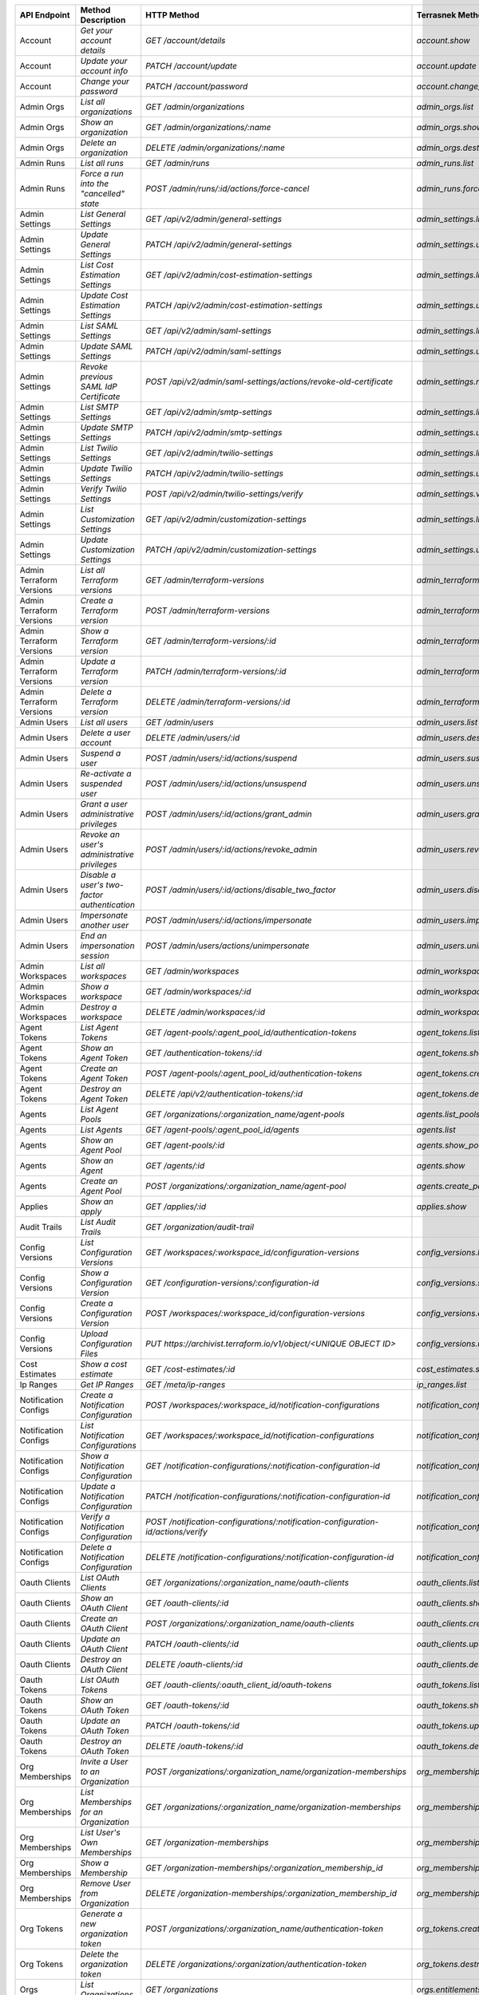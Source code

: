 ========================  =================================================  ===================================================================================  ===============================================  =============  ============================================================================================================
API Endpoint              Method Description                                 HTTP Method                                                                          Terrasnek Method                                 Implemented    Permalink
========================  =================================================  ===================================================================================  ===============================================  =============  ============================================================================================================
Account                   `Get your account details`                         `GET /account/details`                                                               `account.show`                                   True           https://www.terraform.io/docs/cloud/api/account.html#get-your-account-details
Account                   `Update your account info`                         `PATCH /account/update`                                                              `account.update`                                 True           https://www.terraform.io/docs/cloud/api/account.html#update-your-account-info
Account                   `Change your password`                             `PATCH /account/password`                                                            `account.change_password`                        True           https://www.terraform.io/docs/cloud/api/account.html#change-your-password
Admin Orgs                `List all organizations`                           `GET /admin/organizations`                                                           `admin_orgs.list`                                True           https://www.terraform.io/docs/cloud/api/admin/organizations.html#list-all-organizations
Admin Orgs                `Show an organization`                             `GET /admin/organizations/:name`                                                     `admin_orgs.show`                                True           https://www.terraform.io/docs/cloud/api/admin/organizations.html#show-an-organization
Admin Orgs                `Delete an organization`                           `DELETE /admin/organizations/:name`                                                  `admin_orgs.destroy`                             True           https://www.terraform.io/docs/cloud/api/admin/organizations.html#delete-an-organization
Admin Runs                `List all runs`                                    `GET /admin/runs`                                                                    `admin_runs.list`                                True           https://www.terraform.io/docs/cloud/api/admin/runs.html#list-all-runs
Admin Runs                `Force a run into the "cancelled" state`           `POST /admin/runs/:id/actions/force-cancel`                                          `admin_runs.force_cancel`                        True           https://www.terraform.io/docs/cloud/api/admin/runs.html#force-a-run-into-the-quot-cancelled-quot-state
Admin Settings            `List General Settings`                            `GET /api/v2/admin/general-settings`                                                 `admin_settings.list_general`                    True           https://www.terraform.io/docs/cloud/api/admin/settings.html#list-general-settings
Admin Settings            `Update General Settings`                          `PATCH /api/v2/admin/general-settings`                                               `admin_settings.update_general`                  True           https://www.terraform.io/docs/cloud/api/admin/settings.html#update-general-settings
Admin Settings            `List Cost Estimation Settings`                    `GET /api/v2/admin/cost-estimation-settings`                                         `admin_settings.list_cost_estimation`            True           https://www.terraform.io/docs/cloud/api/admin/settings.html#list-cost-estimation-settings
Admin Settings            `Update Cost Estimation Settings`                  `PATCH /api/v2/admin/cost-estimation-settings`                                       `admin_settings.update_cost_estimation`          True           https://www.terraform.io/docs/cloud/api/admin/settings.html#update-cost-estimation-settings
Admin Settings            `List SAML Settings`                               `GET /api/v2/admin/saml-settings`                                                    `admin_settings.list_saml`                       True           https://www.terraform.io/docs/cloud/api/admin/settings.html#list-saml-settings
Admin Settings            `Update SAML Settings`                             `PATCH /api/v2/admin/saml-settings`                                                  `admin_settings.update_saml`                     True           https://www.terraform.io/docs/cloud/api/admin/settings.html#update-saml-settings
Admin Settings            `Revoke previous SAML IdP Certificate`             `POST /api/v2/admin/saml-settings/actions/revoke-old-certificate`                    `admin_settings.revoke_previous_saml_idp_cert`   True           https://www.terraform.io/docs/cloud/api/admin/settings.html#revoke-previous-saml-idp-certificate
Admin Settings            `List SMTP Settings`                               `GET /api/v2/admin/smtp-settings`                                                    `admin_settings.list_smtp`                       True           https://www.terraform.io/docs/cloud/api/admin/settings.html#list-smtp-settings
Admin Settings            `Update SMTP Settings`                             `PATCH /api/v2/admin/smtp-settings`                                                  `admin_settings.update_smtp`                     True           https://www.terraform.io/docs/cloud/api/admin/settings.html#update-smtp-settings
Admin Settings            `List Twilio Settings`                             `GET /api/v2/admin/twilio-settings`                                                  `admin_settings.list_twilio`                     True           https://www.terraform.io/docs/cloud/api/admin/settings.html#list-twilio-settings
Admin Settings            `Update Twilio Settings`                           `PATCH /api/v2/admin/twilio-settings`                                                `admin_settings.update_twilio`                   True           https://www.terraform.io/docs/cloud/api/admin/settings.html#update-twilio-settings
Admin Settings            `Verify Twilio Settings`                           `POST /api/v2/admin/twilio-settings/verify`                                          `admin_settings.verify_twilio`                   True           https://www.terraform.io/docs/cloud/api/admin/settings.html#verify-twilio-settings
Admin Settings            `List Customization Settings`                      `GET /api/v2/admin/customization-settings`                                           `admin_settings.list_customization`              True           https://www.terraform.io/docs/cloud/api/admin/settings.html#list-customization-settings
Admin Settings            `Update Customization Settings`                    `PATCH /api/v2/admin/customization-settings`                                         `admin_settings.update_customization`            True           https://www.terraform.io/docs/cloud/api/admin/settings.html#update-customization-settings
Admin Terraform Versions  `List all Terraform versions`                      `GET /admin/terraform-versions`                                                      `admin_terraform_versions.list`                  True           https://www.terraform.io/docs/cloud/api/admin/terraform-versions.html#list-all-terraform-versions
Admin Terraform Versions  `Create a Terraform version`                       `POST /admin/terraform-versions`                                                     `admin_terraform_versions.create`                True           https://www.terraform.io/docs/cloud/api/admin/terraform-versions.html#create-a-terraform-version
Admin Terraform Versions  `Show a Terraform version`                         `GET /admin/terraform-versions/:id`                                                  `admin_terraform_versions.show`                  True           https://www.terraform.io/docs/cloud/api/admin/terraform-versions.html#show-a-terraform-version
Admin Terraform Versions  `Update a Terraform version`                       `PATCH /admin/terraform-versions/:id`                                                `admin_terraform_versions.update`                True           https://www.terraform.io/docs/cloud/api/admin/terraform-versions.html#update-a-terraform-version
Admin Terraform Versions  `Delete a Terraform version`                       `DELETE /admin/terraform-versions/:id`                                               `admin_terraform_versions.destroy`               True           https://www.terraform.io/docs/cloud/api/admin/terraform-versions.html#delete-a-terraform-version
Admin Users               `List all users`                                   `GET /admin/users`                                                                   `admin_users.list`                               True           https://www.terraform.io/docs/cloud/api/admin/users.html#list-all-users
Admin Users               `Delete a user account`                            `DELETE /admin/users/:id`                                                            `admin_users.destroy`                            True           https://www.terraform.io/docs/cloud/api/admin/users.html#delete-a-user-account
Admin Users               `Suspend a user`                                   `POST /admin/users/:id/actions/suspend`                                              `admin_users.suspend`                            True           https://www.terraform.io/docs/cloud/api/admin/users.html#suspend-a-user
Admin Users               `Re-activate a suspended user`                     `POST /admin/users/:id/actions/unsuspend`                                            `admin_users.unsuspend`                          True           https://www.terraform.io/docs/cloud/api/admin/users.html#re-activate-a-suspended-user
Admin Users               `Grant a user administrative privileges`           `POST /admin/users/:id/actions/grant_admin`                                          `admin_users.grant_admin`                        True           https://www.terraform.io/docs/cloud/api/admin/users.html#grant-a-user-administrative-privileges
Admin Users               `Revoke an user's administrative privileges`       `POST /admin/users/:id/actions/revoke_admin`                                         `admin_users.revoke_admin`                       True           https://www.terraform.io/docs/cloud/api/admin/users.html#revoke-an-user-39-s-administrative-privileges
Admin Users               `Disable a user's two-factor authentication`       `POST /admin/users/:id/actions/disable_two_factor`                                   `admin_users.disable_two_factor`                 True           https://www.terraform.io/docs/cloud/api/admin/users.html#disable-a-user-39-s-two-factor-authentication
Admin Users               `Impersonate another user`                         `POST /admin/users/:id/actions/impersonate`                                          `admin_users.impersonate`                        True           https://www.terraform.io/docs/cloud/api/admin/users.html#impersonate-another-user
Admin Users               `End an impersonation session`                     `POST /admin/users/actions/unimpersonate`                                            `admin_users.unimpersonate`                      True           https://www.terraform.io/docs/cloud/api/admin/users.html#end-an-impersonation-session
Admin Workspaces          `List all workspaces`                              `GET /admin/workspaces`                                                              `admin_workspaces.list`                          True           https://www.terraform.io/docs/cloud/api/admin/workspaces.html#list-all-workspaces
Admin Workspaces          `Show a workspace`                                 `GET /admin/workspaces/:id`                                                          `admin_workspaces.show`                          True           https://www.terraform.io/docs/cloud/api/admin/workspaces.html#show-a-workspace
Admin Workspaces          `Destroy a workspace`                              `DELETE /admin/workspaces/:id`                                                       `admin_workspaces.destroy`                       True           https://www.terraform.io/docs/cloud/api/admin/workspaces.html#destroy-a-workspace
Agent Tokens              `List Agent Tokens`                                `GET /agent-pools/:agent_pool_id/authentication-tokens`                              `agent_tokens.list`                              True           https://www.terraform.io/docs/cloud/api/agent-tokens.html#list-agent-tokens
Agent Tokens              `Show an Agent Token`                              `GET /authentication-tokens/:id`                                                     `agent_tokens.show`                              True           https://www.terraform.io/docs/cloud/api/agent-tokens.html#show-an-agent-token
Agent Tokens              `Create an Agent Token`                            `POST /agent-pools/:agent_pool_id/authentication-tokens`                             `agent_tokens.create`                            True           https://www.terraform.io/docs/cloud/api/agent-tokens.html#create-an-agent-token
Agent Tokens              `Destroy an Agent Token`                           `DELETE /api/v2/authentication-tokens/:id`                                           `agent_tokens.destroy`                           True           https://www.terraform.io/docs/cloud/api/agent-tokens.html#destroy-an-agent-token
Agents                    `List Agent Pools`                                 `GET /organizations/:organization_name/agent-pools`                                  `agents.list_pools`                              True           https://www.terraform.io/docs/cloud/api/agents.html#list-agent-pools
Agents                    `List Agents`                                      `GET /agent-pools/:agent_pool_id/agents`                                             `agents.list`                                    True           https://www.terraform.io/docs/cloud/api/agents.html#list-agents
Agents                    `Show an Agent Pool`                               `GET /agent-pools/:id`                                                               `agents.show_pool`                               True           https://www.terraform.io/docs/cloud/api/agents.html#show-an-agent-pool
Agents                    `Show an Agent`                                    `GET /agents/:id`                                                                    `agents.show`                                    True           https://www.terraform.io/docs/cloud/api/agents.html#show-an-agent
Agents                    `Create an Agent Pool`                             `POST /organizations/:organization_name/agent-pool`                                  `agents.create_pool`                             True           https://www.terraform.io/docs/cloud/api/agents.html#create-an-agent-pool
Applies                   `Show an apply`                                    `GET /applies/:id`                                                                   `applies.show`                                   True           https://www.terraform.io/docs/cloud/api/applies.html#show-an-apply
Audit Trails              `List Audit Trails`                                `GET /organization/audit-trail`                                                                                                       False          https://www.terraform.io/docs/cloud/api/audit-trails.html#list-audit-trails
Config Versions           `List Configuration Versions`                      `GET /workspaces/:workspace_id/configuration-versions`                               `config_versions.list`                           True           https://www.terraform.io/docs/cloud/api/configuration-versions.html#list-configuration-versions
Config Versions           `Show a Configuration Version`                     `GET /configuration-versions/:configuration-id`                                      `config_versions.show`                           True           https://www.terraform.io/docs/cloud/api/configuration-versions.html#show-a-configuration-version
Config Versions           `Create a Configuration Version`                   `POST /workspaces/:workspace_id/configuration-versions`                              `config_versions.create`                         True           https://www.terraform.io/docs/cloud/api/configuration-versions.html#create-a-configuration-version
Config Versions           `Upload Configuration Files`                       `PUT https://archivist.terraform.io/v1/object/<UNIQUE OBJECT ID>`                    `config_versions.upload`                         True           https://www.terraform.io/docs/cloud/api/configuration-versions.html#upload-configuration-files
Cost Estimates            `Show a cost estimate`                             `GET /cost-estimates/:id`                                                            `cost_estimates.show`                            True           https://www.terraform.io/docs/cloud/api/cost-estimates.html#show-a-cost-estimate
Ip Ranges                 `Get IP Ranges`                                    `GET /meta/ip-ranges`                                                                `ip_ranges.list`                                 True           https://www.terraform.io/docs/cloud/api/ip-ranges.html#get-ip-ranges
Notification Configs      `Create a Notification Configuration`              `POST /workspaces/:workspace_id/notification-configurations`                         `notification_configs.create`                    True           https://www.terraform.io/docs/cloud/api/notification-configurations.html#create-a-notification-configuration
Notification Configs      `List Notification Configurations`                 `GET /workspaces/:workspace_id/notification-configurations`                          `notification_configs.list`                      True           https://www.terraform.io/docs/cloud/api/notification-configurations.html#list-notification-configurations
Notification Configs      `Show a Notification Configuration`                `GET /notification-configurations/:notification-configuration-id`                    `notification_configs.show`                      True           https://www.terraform.io/docs/cloud/api/notification-configurations.html#show-a-notification-configuration
Notification Configs      `Update a Notification Configuration`              `PATCH /notification-configurations/:notification-configuration-id`                  `notification_configs.update`                    True           https://www.terraform.io/docs/cloud/api/notification-configurations.html#update-a-notification-configuration
Notification Configs      `Verify a Notification Configuration`              `POST /notification-configurations/:notification-configuration-id/actions/verify`    `notification_configs.verify`                    True           https://www.terraform.io/docs/cloud/api/notification-configurations.html#verify-a-notification-configuration
Notification Configs      `Delete a Notification Configuration`              `DELETE /notification-configurations/:notification-configuration-id`                 `notification_configs.destroy`                   True           https://www.terraform.io/docs/cloud/api/notification-configurations.html#delete-a-notification-configuration
Oauth Clients             `List OAuth Clients`                               `GET /organizations/:organization_name/oauth-clients`                                `oauth_clients.list`                             True           https://www.terraform.io/docs/cloud/api/oauth-clients.html#list-oauth-clients
Oauth Clients             `Show an OAuth Client`                             `GET /oauth-clients/:id`                                                             `oauth_clients.show`                             True           https://www.terraform.io/docs/cloud/api/oauth-clients.html#show-an-oauth-client
Oauth Clients             `Create an OAuth Client`                           `POST /organizations/:organization_name/oauth-clients`                               `oauth_clients.create`                           True           https://www.terraform.io/docs/cloud/api/oauth-clients.html#create-an-oauth-client
Oauth Clients             `Update an OAuth Client`                           `PATCH /oauth-clients/:id`                                                           `oauth_clients.update`                           True           https://www.terraform.io/docs/cloud/api/oauth-clients.html#update-an-oauth-client
Oauth Clients             `Destroy an OAuth Client`                          `DELETE /oauth-clients/:id`                                                          `oauth_clients.destroy`                          True           https://www.terraform.io/docs/cloud/api/oauth-clients.html#destroy-an-oauth-client
Oauth Tokens              `List OAuth Tokens`                                `GET /oauth-clients/:oauth_client_id/oauth-tokens`                                   `oauth_tokens.list`                              True           https://www.terraform.io/docs/cloud/api/oauth-tokens.html#list-oauth-tokens
Oauth Tokens              `Show an OAuth Token`                              `GET /oauth-tokens/:id`                                                              `oauth_tokens.show`                              True           https://www.terraform.io/docs/cloud/api/oauth-tokens.html#show-an-oauth-token
Oauth Tokens              `Update an OAuth Token`                            `PATCH /oauth-tokens/:id`                                                            `oauth_tokens.update`                            True           https://www.terraform.io/docs/cloud/api/oauth-tokens.html#update-an-oauth-token
Oauth Tokens              `Destroy an OAuth Token`                           `DELETE /oauth-tokens/:id`                                                           `oauth_tokens.destroy`                           True           https://www.terraform.io/docs/cloud/api/oauth-tokens.html#destroy-an-oauth-token
Org Memberships           `Invite a User to an Organization`                 `POST /organizations/:organization_name/organization-memberships`                    `org_memberships.invite`                         True           https://www.terraform.io/docs/cloud/api/organization-memberships.html#invite-a-user-to-an-organization
Org Memberships           `List Memberships for an Organization`             `GET /organizations/:organization_name/organization-memberships`                     `org_memberships.list_for_org`                   True           https://www.terraform.io/docs/cloud/api/organization-memberships.html#list-memberships-for-an-organization
Org Memberships           `List User's Own Memberships`                      `GET /organization-memberships`                                                      `org_memberships.list_for_user`                  True           https://www.terraform.io/docs/cloud/api/organization-memberships.html#list-user-39-s-own-memberships
Org Memberships           `Show a Membership`                                `GET /organization-memberships/:organization_membership_id`                          `org_memberships.show`                           True           https://www.terraform.io/docs/cloud/api/organization-memberships.html#show-a-membership
Org Memberships           `Remove User from Organization`                    `DELETE /organization-memberships/:organization_membership_id`                       `org_memberships.remove`                         True           https://www.terraform.io/docs/cloud/api/organization-memberships.html#remove-user-from-organization
Org Tokens                `Generate a new organization token`                `POST /organizations/:organization_name/authentication-token`                        `org_tokens.create`                              True           https://www.terraform.io/docs/cloud/api/organization-tokens.html#generate-a-new-organization-token
Org Tokens                `Delete the organization token`                    `DELETE /organizations/:organization/authentication-token`                           `org_tokens.destroy`                             True           https://www.terraform.io/docs/cloud/api/organization-tokens.html#delete-the-organization-token
Orgs                      `List Organizations`                               `GET /organizations`                                                                 `orgs.entitlements`                              True           https://www.terraform.io/docs/cloud/api/organizations.html#list-organizations
Orgs                      `Show an Organization`                             `GET /organizations/:organization_name`                                              `orgs.entitlements`                              True           https://www.terraform.io/docs/cloud/api/organizations.html#show-an-organization
Orgs                      `Create an Organization`                           `POST /organizations`                                                                `orgs.create`                                    True           https://www.terraform.io/docs/cloud/api/organizations.html#create-an-organization
Orgs                      `Update an Organization`                           `PATCH /organizations/:organization_name`                                            `orgs.update`                                    True           https://www.terraform.io/docs/cloud/api/organizations.html#update-an-organization
Orgs                      `Destroy an Organization`                          `DELETE /organizations/:organization_name`                                           `orgs.destroy`                                   True           https://www.terraform.io/docs/cloud/api/organizations.html#destroy-an-organization
Orgs                      `Show the Entitlement Set`                         `GET /organizations/:organization_name/entitlement-set`                              `orgs.entitlements`                              True           https://www.terraform.io/docs/cloud/api/organizations.html#show-the-entitlement-set
Plan Exports              `Create a plan export`                             `POST /plan-exports`                                                                 `plan_exports.create`                            True           https://www.terraform.io/docs/cloud/api/plan-exports.html#create-a-plan-export
Plan Exports              `Show a plan export`                               `GET /plan-exports/:id`                                                              `plan_exports.show`                              True           https://www.terraform.io/docs/cloud/api/plan-exports.html#show-a-plan-export
Plan Exports              `Download exported plan data`                      `GET /plan-exports/:id/download`                                                     `plan_exports.download`                          True           https://www.terraform.io/docs/cloud/api/plan-exports.html#download-exported-plan-data
Plan Exports              `Delete exported plan data`                        `DELETE /plan-exports/:id`                                                           `plan_exports.destroy`                           True           https://www.terraform.io/docs/cloud/api/plan-exports.html#delete-exported-plan-data
Plans                     `Show a plan`                                      `GET /plans/:id`                                                                     `plans.show`                                     True           https://www.terraform.io/docs/cloud/api/plans.html#show-a-plan
Plans                     `Retrieve the JSON execution plan`                 `GET /plans/:id/json-output`                                                                                                          False          https://www.terraform.io/docs/cloud/api/plans.html#retrieve-the-json-execution-plan
Plans                     `Retrieve the JSON execution plan`                 `GET /runs/:id/plan/json-output`                                                     `plans.download_json`                            True           https://www.terraform.io/docs/cloud/api/plans.html#retrieve-the-json-execution-plan
Policies                  `Create a Policy`                                  `POST /organizations/:organization_name/policies`                                    `policies.create`                                True           https://www.terraform.io/docs/cloud/api/policies.html#create-a-policy
Policies                  `Show a Policy`                                    `GET /policies/:policy_id`                                                           `policies.show`                                  True           https://www.terraform.io/docs/cloud/api/policies.html#show-a-policy
Policies                  `Upload a Policy`                                  `PUT /policies/:policy_id/upload`                                                    `policies.upload`                                True           https://www.terraform.io/docs/cloud/api/policies.html#upload-a-policy
Policies                  `Update a Policy`                                  `PATCH /policies/:policy_id`                                                         `policies.update`                                True           https://www.terraform.io/docs/cloud/api/policies.html#update-a-policy
Policies                  `List Policies`                                    `GET /organizations/:organization_name/policies`                                     `policies.list`                                  True           https://www.terraform.io/docs/cloud/api/policies.html#list-policies
Policies                  `Delete a Policy`                                  `DELETE /policies/:policy_id`                                                        `policies.destroy`                               True           https://www.terraform.io/docs/cloud/api/policies.html#delete-a-policy
Policy Set Params         `Create a Parameter`                               `POST /policy-sets/:policy_set_id/parameters`                                        `policy_set_params.create`                       True           https://www.terraform.io/docs/cloud/api/policy-set-params.html#create-a-parameter
Policy Set Params         `List Parameters`                                  `GET /policy-sets/:policy_set_id/parameters`                                         `policy_set_params.list`                         True           https://www.terraform.io/docs/cloud/api/policy-set-params.html#list-parameters
Policy Set Params         `Update Parameters`                                `PATCH /policy-sets/:policy_set_id/parameters/:parameter_id`                         `policy_set_params.update`                       True           https://www.terraform.io/docs/cloud/api/policy-set-params.html#update-parameters
Policy Set Params         `Delete Parameters`                                `DELETE /policy-sets/:policy_set_id/parameters/:parameter_id`                        `policy_set_params.destroy`                      True           https://www.terraform.io/docs/cloud/api/policy-set-params.html#delete-parameters
Policy Sets               `Create a Policy Set`                              `POST /organizations/:organization_name/policy-sets`                                 `policy_sets.create`                             True           https://www.terraform.io/docs/cloud/api/policy-sets.html#create-a-policy-set
Policy Sets               `List Policy Sets`                                 `GET /organizations/:organization_name/policy-sets`                                  `policy_sets.list`                               True           https://www.terraform.io/docs/cloud/api/policy-sets.html#list-policy-sets
Policy Sets               `Show a Policy Set`                                `GET /policy-sets/:id`                                                               `policy_sets.show`                               True           https://www.terraform.io/docs/cloud/api/policy-sets.html#show-a-policy-set
Policy Sets               `Update a Policy Set`                              `PATCH /policy-sets/:id`                                                             `policy_sets.update`                             True           https://www.terraform.io/docs/cloud/api/policy-sets.html#update-a-policy-set
Policy Sets               `Add Policies to the Policy Set`                   `POST /policy-sets/:id/relationships/policies`                                       `policy_sets.add_policies_to_set`                True           https://www.terraform.io/docs/cloud/api/policy-sets.html#add-policies-to-the-policy-set
Policy Sets               `Attach a Policy Set to workspaces`                `POST /policy-sets/:id/relationships/workspaces`                                     `policy_sets.attach_policy_set_to_workspaces`    True           https://www.terraform.io/docs/cloud/api/policy-sets.html#attach-a-policy-set-to-workspaces
Policy Sets               `Remove Policies from the Policy Set`              `DELETE /policy-sets/:id/relationships/policies`                                     `policy_sets.remove_policies_from_set`           True           https://www.terraform.io/docs/cloud/api/policy-sets.html#remove-policies-from-the-policy-set
Policy Sets               `Detach the Policy Set from workspaces`            `DELETE /policy-sets/:id/relationships/workspaces`                                   `policy_sets.detach_policy_set_from_workspaces`  True           https://www.terraform.io/docs/cloud/api/policy-sets.html#detach-the-policy-set-from-workspaces
Policy Sets               `Delete a Policy Set`                              `DELETE /policy-sets/:id`                                                            `policy_sets.remove_policies_from_set`           True           https://www.terraform.io/docs/cloud/api/policy-sets.html#delete-a-policy-set
Policy Sets               `Create a Policy Set Version`                      `POST /policy-sets/:id/versions`                                                     `policy_sets.create_policy_set_version`          True           https://www.terraform.io/docs/cloud/api/policy-sets.html#create-a-policy-set-version
Policy Sets               `Create a Policy Set Version`                      `PUT`                                                                                `policy_sets.upload`                             True           https://www.terraform.io/docs/cloud/api/policy-sets.html#create-a-policy-set-version
Policy Sets               `Upload Policy Set Versions`                       `PUT https://archivist.terraform.io/v1/object/<UNIQUE OBJECT ID>`                                                                     False          https://www.terraform.io/docs/cloud/api/policy-sets.html#upload-policy-set-versions
Policy Sets               `Show a Policy Set Version`                        `GET /policy-set-versions/:id`                                                       `policy_sets.show_policy_set_version`            True           https://www.terraform.io/docs/cloud/api/policy-sets.html#show-a-policy-set-version
Policy Sets               `Show a Policy Set Version`                        `PUT`                                                                                `policy_sets.upload`                             True           https://www.terraform.io/docs/cloud/api/policy-sets.html#show-a-policy-set-version
Registry Modules          `Publish a Module from a VCS`                      `POST /registry-modules`                                                             `registry_modules.publish_from_vcs`              True           https://www.terraform.io/docs/cloud/api/modules.html#publish-a-module-from-a-vcs
Registry Modules          `Create a Module`                                  `POST /organizations/:organization_name/registry-modules`                            `registry_modules.create`                        True           https://www.terraform.io/docs/cloud/api/modules.html#create-a-module
Registry Modules          `Create a Module Version`                          `POST /registry-modules/:organization_name/:name/:provider/versions`                 `registry_modules.create_version`                True           https://www.terraform.io/docs/cloud/api/modules.html#create-a-module-version
Registry Modules          `Upload a Module Version`                          `PUT https://archivist.terraform.io/v1/object/<UNIQUE OBJECT ID>`                    `registry_modules.upload_version`                True           https://www.terraform.io/docs/cloud/api/modules.html#upload-a-module-version
Registry Modules          `Show a Module`                                    `GET /registry-modules/show/:organization_name/:name/:provider`                                                                       False          https://www.terraform.io/docs/cloud/api/modules.html#show-a-module
Registry Modules          `None`                                             `POST /registry-modules/actions/delete/:organization_name/:name/:provider/:version`  `registry_modules.destroy`                       True           https://www.terraform.io/docs/cloud/api/modules.htmlNone
Registry Modules          `None`                                             `POST /registry-modules/actions/delete/:organization_name/:name/:provider`           `registry_modules.destroy`                       True           https://www.terraform.io/docs/cloud/api/modules.htmlNone
Registry Modules          `None`                                             `POST /registry-modules/actions/delete/:organization_name/:name`                     `registry_modules.destroy`                       True           https://www.terraform.io/docs/cloud/api/modules.htmlNone
Run Triggers              `Create a Run Trigger`                             `POST /workspaces/:workspace_id/run-triggers`                                        `run_triggers.create`                            True           https://www.terraform.io/docs/cloud/api/run-triggers.html#create-a-run-trigger
Run Triggers              `List Run Triggers`                                `GET /workspaces/:workspace_id/run-triggers`                                         `run_triggers.list`                              True           https://www.terraform.io/docs/cloud/api/run-triggers.html#list-run-triggers
Run Triggers              `Show a Run Trigger`                               `GET /run-triggers/:run_trigger_id`                                                  `run_triggers.show`                              True           https://www.terraform.io/docs/cloud/api/run-triggers.html#show-a-run-trigger
Run Triggers              `Delete a Run Trigger`                             `DELETE /run-triggers/:run_trigger_id`                                               `run_triggers.destroy`                           True           https://www.terraform.io/docs/cloud/api/run-triggers.html#delete-a-run-trigger
Runs                      `Create a Run`                                     `POST /runs`                                                                         `runs.create`                                    True           https://www.terraform.io/docs/cloud/api/run.html#create-a-run
Runs                      `Apply a Run`                                      `POST /runs/:run_id/actions/apply`                                                   `runs.apply`                                     True           https://www.terraform.io/docs/cloud/api/run.html#apply-a-run
Runs                      `List Runs in a Workspace`                         `GET /workspaces/:workspace_id/runs`                                                 `runs.list`                                      True           https://www.terraform.io/docs/cloud/api/run.html#list-runs-in-a-workspace
Runs                      `Get run details`                                  `GET /runs/:run_id`                                                                  `runs.show`                                      True           https://www.terraform.io/docs/cloud/api/run.html#get-run-details
Runs                      `Discard a Run`                                    `POST /runs/:run_id/actions/discard`                                                 `runs.discard`                                   True           https://www.terraform.io/docs/cloud/api/run.html#discard-a-run
Runs                      `Cancel a Run`                                     `POST /runs/:run_id/actions/cancel`                                                  `runs.cancel`                                    True           https://www.terraform.io/docs/cloud/api/run.html#cancel-a-run
Runs                      `Forcefully cancel a run`                          `POST /runs/:run_id/actions/force-cancel`                                            `runs.force_cancel`                              True           https://www.terraform.io/docs/cloud/api/run.html#forcefully-cancel-a-run
Runs                      `Forcefully execute a run`                         `POST /runs/:run_id/actions/force-execute`                                           `runs.force_execute`                             True           https://www.terraform.io/docs/cloud/api/run.html#forcefully-execute-a-run
Ssh Keys                  `List SSH Keys`                                    `GET /organizations/:organization_name/ssh-keys`                                     `ssh_keys.list`                                  True           https://www.terraform.io/docs/cloud/api/ssh-keys.html#list-ssh-keys
Ssh Keys                  `Get an SSH Key`                                   `GET /ssh-keys/:ssh_key_id`                                                          `ssh_keys.show`                                  True           https://www.terraform.io/docs/cloud/api/ssh-keys.html#get-an-ssh-key
Ssh Keys                  `Create an SSH Key`                                `POST /organizations/:organization_name/ssh-keys`                                    `ssh_keys.create`                                True           https://www.terraform.io/docs/cloud/api/ssh-keys.html#create-an-ssh-key
Ssh Keys                  `Update an SSH Key`                                `PATCH /ssh-keys/:ssh_key_id`                                                        `ssh_keys.update`                                True           https://www.terraform.io/docs/cloud/api/ssh-keys.html#update-an-ssh-key
Ssh Keys                  `Delete an SSH Key`                                `DELETE /ssh-keys/:ssh_key_id`                                                       `ssh_keys.destroy`                               True           https://www.terraform.io/docs/cloud/api/ssh-keys.html#delete-an-ssh-key
State Version Outputs     `Show a State Version Output`                      `GET /state-version-outputs/:state_version_output_id`                                `state_version_outputs.show`                     True           https://www.terraform.io/docs/cloud/api/state-version-outputs.html#show-a-state-version-output
State Versions            `Create a State Version`                           `POST /workspaces/:workspace_id/state-versions`                                      `state_versions.create`                          True           https://www.terraform.io/docs/cloud/api/state-versions.html#create-a-state-version
State Versions            `List State Versions for a Workspace`              `GET /state-versions`                                                                `state_versions.list`                            True           https://www.terraform.io/docs/cloud/api/state-versions.html#list-state-versions-for-a-workspace
State Versions            `Fetch the Current State Version for a Workspace`  `GET /workspaces/:workspace_id/current-state-version`                                `state_versions.get_current`                     True           https://www.terraform.io/docs/cloud/api/state-versions.html#fetch-the-current-state-version-for-a-workspace
State Versions            `Show a State Version`                             `GET /state-versions/:state_version_id`                                              `state_versions.show`                            True           https://www.terraform.io/docs/cloud/api/state-versions.html#show-a-state-version
Team Access               `List Team Access to a Workspace`                  `GET /team-workspaces`                                                               `team_access.list`                               True           https://www.terraform.io/docs/cloud/api/team-access.html#list-team-access-to-a-workspace
Team Access               `Show a Team Access relationship`                  `GET /team-workspaces/:id`                                                           `team_access.show`                               True           https://www.terraform.io/docs/cloud/api/team-access.html#show-a-team-access-relationship
Team Access               `Add Team Access to a Workspace`                   `POST /team-workspaces`                                                              `team_access.add_team_access`                    True           https://www.terraform.io/docs/cloud/api/team-access.html#add-team-access-to-a-workspace
Team Access               `Update Team Access to a Workspace`                `PATCH /team-workspaces/:id`                                                         `team_access.update`                             True           https://www.terraform.io/docs/cloud/api/team-access.html#update-team-access-to-a-workspace
Team Access               `Remove Team Access to a Workspace`                `DELETE /team-workspaces/:id`                                                        `team_access.remove_team_access`                 True           https://www.terraform.io/docs/cloud/api/team-access.html#remove-team-access-to-a-workspace
Team Memberships          `Add a User to Team`                               `POST /teams/:team_id/relationships/users`                                           `team_memberships.add_user_to_team`              True           https://www.terraform.io/docs/cloud/api/team-members.html#add-a-user-to-team
Team Memberships          `Delete a User from Team`                          `DELETE /teams/:team_id/relationships/users`                                         `team_memberships.remove_user_from_team`         True           https://www.terraform.io/docs/cloud/api/team-members.html#delete-a-user-from-team
Teams                     `List teams`                                       `GET organizations/:organization_name/teams`                                         `teams.list`                                     True           https://www.terraform.io/docs/cloud/api/teams.html#list-teams
Teams                     `Create a Team`                                    `POST /organizations/:organization_name/teams`                                       `teams.create`                                   True           https://www.terraform.io/docs/cloud/api/teams.html#create-a-team
Teams                     `Show Team Information`                            `GET /teams/:team_id`                                                                `teams.show`                                     True           https://www.terraform.io/docs/cloud/api/teams.html#show-team-information
Teams                     `Update a Team`                                    `PATCH /teams/:team_id`                                                              `teams.update`                                   True           https://www.terraform.io/docs/cloud/api/teams.html#update-a-team
Teams                     `Delete a Team`                                    `DELETE /teams/:team_id`                                                             `teams.destroy`                                  True           https://www.terraform.io/docs/cloud/api/teams.html#delete-a-team
User Tokens               `List User Tokens`                                 `GET /api/v2/users/:user_id/authentication-tokens`                                   `user_tokens.list`                               True           https://www.terraform.io/docs/cloud/api/user-tokens.html#list-user-tokens
User Tokens               `Show a User Token`                                `GET /api/v2/authentication-tokens/:id`                                              `user_tokens.show`                               True           https://www.terraform.io/docs/cloud/api/user-tokens.html#show-a-user-token
User Tokens               `Create a User Token`                              `POST /api/v2/users/:user_id/authentication-tokens`                                  `user_tokens.create`                             True           https://www.terraform.io/docs/cloud/api/user-tokens.html#create-a-user-token
User Tokens               `Destroy a User Token`                             `DELETE /api/v2/authentication-tokens/:id`                                           `user_tokens.destroy`                            True           https://www.terraform.io/docs/cloud/api/user-tokens.html#destroy-a-user-token
Users                     `Show a User`                                      `GET /users/:user_id`                                                                `users.show`                                     True           https://www.terraform.io/docs/cloud/api/users.html#show-a-user
Vars                      `Create a Variable`                                `POST /vars`                                                                         `vars.create`                                    True           https://www.terraform.io/docs/cloud/api/variables.html#create-a-variable
Vars                      `List Variables`                                   `GET /vars`                                                                          `vars.list`                                      True           https://www.terraform.io/docs/cloud/api/variables.html#list-variables
Vars                      `Update Variables`                                 `PATCH /vars/:variable_id`                                                           `vars.update`                                    True           https://www.terraform.io/docs/cloud/api/variables.html#update-variables
Vars                      `Delete Variables`                                 `DELETE /vars/:variable_id`                                                          `vars.destroy`                                   True           https://www.terraform.io/docs/cloud/api/variables.html#delete-variables
Workspace Vars            `Create a Variable`                                `POST /workspaces/:workspace_id/vars`                                                `workspace_vars.create`                          True           https://www.terraform.io/docs/cloud/api/workspace-variables.html#create-a-variable
Workspace Vars            `List Variables`                                   `GET /workspaces/:workspace_id/vars`                                                 `workspace_vars.list`                            True           https://www.terraform.io/docs/cloud/api/workspace-variables.html#list-variables
Workspace Vars            `Update Variables`                                 `PATCH /workspaces/:workspace_id/vars/:variable_id`                                  `workspace_vars.update`                          True           https://www.terraform.io/docs/cloud/api/workspace-variables.html#update-variables
Workspace Vars            `Delete Variables`                                 `DELETE /workspaces/:workspace_id/vars/:variable_id`                                 `workspace_vars.destroy`                         True           https://www.terraform.io/docs/cloud/api/workspace-variables.html#delete-variables
Workspaces                `Create a Workspace`                               `POST /organizations/:organization_name/workspaces`                                  `workspaces.create`                              True           https://www.terraform.io/docs/cloud/api/workspaces.html#create-a-workspace
Workspaces                `Update a Workspace`                               `PATCH /workspaces/:workspace_id`                                                    `workspaces.update`                              True           https://www.terraform.io/docs/cloud/api/workspaces.html#update-a-workspace
Workspaces                `Update a Workspace`                               `PATCH /organizations/:organization_name/workspaces/:name`                           `workspaces.update`                              True           https://www.terraform.io/docs/cloud/api/workspaces.html#update-a-workspace
Workspaces                `List workspaces`                                  `GET /organizations/:organization_name/workspaces`                                   `workspaces.list`                                True           https://www.terraform.io/docs/cloud/api/workspaces.html#list-workspaces
Workspaces                `Show workspace`                                   `GET /workspaces/:workspace_id`                                                      `workspaces.show`                                True           https://www.terraform.io/docs/cloud/api/workspaces.html#show-workspace
Workspaces                `Show workspace`                                   `GET /organizations/:organization_name/workspaces/:name`                             `workspaces.show`                                True           https://www.terraform.io/docs/cloud/api/workspaces.html#show-workspace
Workspaces                `Delete a workspace`                               `DELETE /workspaces/:workspace_id`                                                   `workspaces.destroy`                             True           https://www.terraform.io/docs/cloud/api/workspaces.html#delete-a-workspace
Workspaces                `Delete a workspace`                               `DELETE /organizations/:organization_name/workspaces/:name`                          `workspaces.destroy`                             True           https://www.terraform.io/docs/cloud/api/workspaces.html#delete-a-workspace
Workspaces                `Lock a workspace`                                 `POST /workspaces/:workspace_id/actions/lock`                                        `workspaces.lock`                                True           https://www.terraform.io/docs/cloud/api/workspaces.html#lock-a-workspace
Workspaces                `Unlock a workspace`                               `POST /workspaces/:workspace_id/actions/unlock`                                      `workspaces.unlock`                              True           https://www.terraform.io/docs/cloud/api/workspaces.html#unlock-a-workspace
Workspaces                `Force Unlock a workspace`                         `POST /workspaces/:workspace_id/actions/force-unlock`                                `workspaces.force_unlock`                        True           https://www.terraform.io/docs/cloud/api/workspaces.html#force-unlock-a-workspace
Workspaces                `Assign an SSH key to a workspace`                 `PATCH /workspaces/:workspace_id/relationships/ssh-key`                              `workspaces.assign_ssh_key`                      True           https://www.terraform.io/docs/cloud/api/workspaces.html#assign-an-ssh-key-to-a-workspace
Workspaces                `Unassign an SSH key from a workspace`             `PATCH /workspaces/:workspace_id/relationships/ssh-key`                              `workspaces.assign_ssh_key`                      True           https://www.terraform.io/docs/cloud/api/workspaces.html#unassign-an-ssh-key-from-a-workspace
========================  =================================================  ===================================================================================  ===============================================  =============  ============================================================================================================